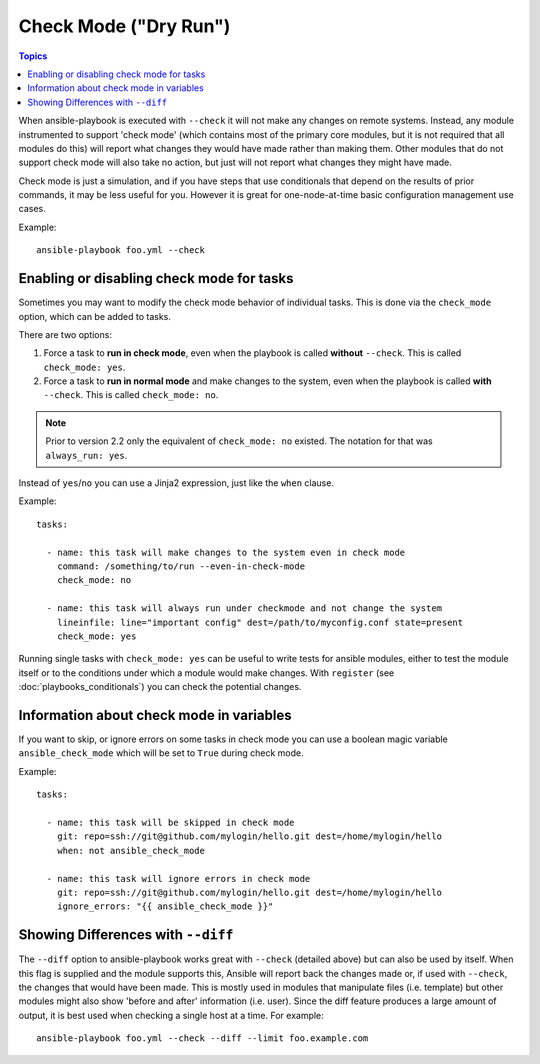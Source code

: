 .. _check_mode_dry:

Check Mode ("Dry Run")
======================

.. versionadded:: 1.1

.. contents:: Topics

When ansible-playbook is executed with ``--check`` it will not make any changes on remote systems.  Instead, any module
instrumented to support 'check mode' (which contains most of the primary core modules, but it is not required that all modules do
this) will report what changes they would have made rather than making them.  Other modules that do not support check mode will also take no action, but just will not report what changes they might have made.

Check mode is just a simulation, and if you have steps that use conditionals that depend on the results of prior commands,
it may be less useful for you.  However it is great for one-node-at-time basic configuration management use cases.

Example::

    ansible-playbook foo.yml --check

.. _forcing_to_run_in_check_mode:

Enabling or disabling check mode for tasks
``````````````````````````````````````````

.. versionadded:: 2.2

Sometimes you may want to modify the check mode behavior of individual tasks. This is done via the ``check_mode`` option, which can
be added to tasks. 

There are two options:

1. Force a task to **run in check mode**, even when the playbook is called **without** ``--check``. This is called ``check_mode: yes``.
2. Force a task to **run in normal mode** and make changes to the system, even when the playbook is called **with** ``--check``. This is called ``check_mode: no``.

.. note:: Prior to version 2.2 only the equivalent of ``check_mode: no`` existed. The notation for that was ``always_run: yes``.

Instead of ``yes``/``no`` you can use a Jinja2 expression, just like the ``when`` clause.

Example::

    tasks:

      - name: this task will make changes to the system even in check mode
        command: /something/to/run --even-in-check-mode
        check_mode: no

      - name: this task will always run under checkmode and not change the system
        lineinfile: line="important config" dest=/path/to/myconfig.conf state=present
        check_mode: yes


Running single tasks with ``check_mode: yes`` can be useful to write tests for
ansible modules, either to test the module itself or to the conditions under
which a module would make changes. 
With ``register`` (see :doc:`playbooks_conditionals`) you can check the
potential changes.

Information about check mode in variables
`````````````````````````````````````````

.. versionadded:: 2.1

If you want to skip, or ignore errors on some tasks in check mode
you can use a boolean magic variable ``ansible_check_mode``
which will be set to ``True`` during check mode.

Example::

    tasks:

      - name: this task will be skipped in check mode
        git: repo=ssh://git@github.com/mylogin/hello.git dest=/home/mylogin/hello
        when: not ansible_check_mode

      - name: this task will ignore errors in check mode
        git: repo=ssh://git@github.com/mylogin/hello.git dest=/home/mylogin/hello
        ignore_errors: "{{ ansible_check_mode }}"



.. _diff_mode:

Showing Differences with ``--diff``
```````````````````````````````````

.. versionadded:: 1.1

The ``--diff`` option to ansible-playbook works great with ``--check`` (detailed above) but can also be used by itself.
When this flag is supplied and the module supports this, Ansible will report back the changes made or, if used with ``--check``, the changes that would have been made.
This is mostly used in modules that manipulate files (i.e. template) but other modules might also show 'before and after' information (i.e. user).
Since the diff feature produces a large amount of output, it is best used when checking a single host at a time. For example::

    ansible-playbook foo.yml --check --diff --limit foo.example.com

